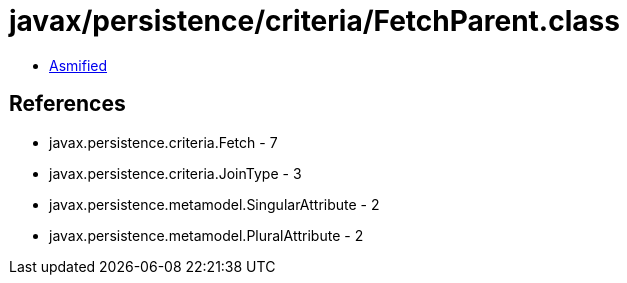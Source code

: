 = javax/persistence/criteria/FetchParent.class

 - link:FetchParent-asmified.java[Asmified]

== References

 - javax.persistence.criteria.Fetch - 7
 - javax.persistence.criteria.JoinType - 3
 - javax.persistence.metamodel.SingularAttribute - 2
 - javax.persistence.metamodel.PluralAttribute - 2
